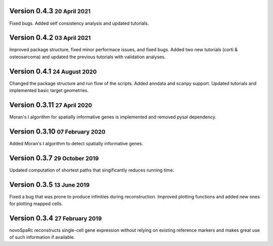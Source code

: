 .. role:: small
.. role:: smaller
.. role:: noteversion

Version 0.4.3 :small:`20 April 2021`
---------------------------------------
Fixed bugs. Added self consistency analysis and updated tutorials.

Version 0.4.2 :small:`03 April 2021`
---------------------------------------
Improved package structure, fixed minor performace issues, and fixed bugs. Added two new tutorials (corti & osteosarcoma) and 
updated the previous tutorials with validation analyses.

Version 0.4.1 :small:`24 August 2020`
---------------------------------------
Changed the package structure and run flow of the scripts. Added anndata and scanpy support. Updated tutorials and implemented
basic target geometries.

Version 0.3.11 :small:`27 April 2020`
---------------------------------------
Moran's I algorithm for spatially informative genes is implemented and removed pysal dependency.

Version 0.3.10 :small:`07 February 2020`
---------------------------------------
Added Moran's I algorithm to detect spatially informative genes.

Version 0.3.7 :small:`29 October 2019`
---------------------------------------
Updated computation of shortest paths that singificantly reduces
running time.

Version 0.3.5 :small:`13 June 2019`
---------------------------------------
Fixed a bug that was prone to produce infinities during reconstruction.
Improved plotting functions and added new ones for plotting mapped cells.

Version 0.3.4 :small:`27 February 2019`
---------------------------------------
novoSpaRc reconstructs single-cell gene expression without relying on existing
reference markers and makes great use of such information if available.
